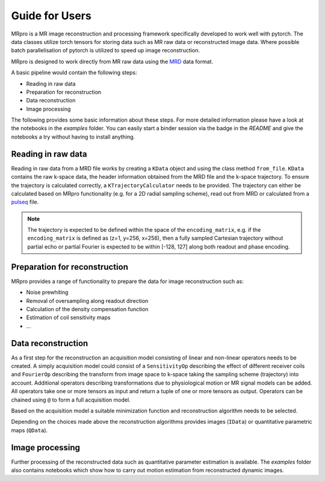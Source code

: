 ===============
Guide for Users
===============

MRpro is a MR image reconstruction and processing framework specifically developed to work well with pytorch.
The data classes utilize torch tensors for storing data such as MR raw data or reconstructed image data.
Where possible batch parallelisation of pytorch is utilized to speed up image reconstruction.

MRpro is designed to work directly from MR raw data using the  `MRD <https://ismrmrd.readthedocs.io/en/latest/>`_ data format.

A basic pipeline would contain the following steps:

* Reading in raw data
* Preparation for reconstruction
* Data reconstruction
* Image processing

The following provides some basic information about these steps.
For more detailed information please have a look at the notebooks in the *examples* folder.
You can easily start a binder session via the badge in the *README* and give the notebooks a try without having to
install anything.

Reading in raw data
===================
Reading in raw data from a MRD file works by creating a ``KData`` object and using the class method ``from_file``.
``KData`` contains the raw k-space data, the header information obtained from the MRD file and the k-space trajectory.
To ensure the trajectory is calculated correctly, a ``KTrajectoryCalculator`` needs to be provided.
The trajectory can either be calculated based on MRpro functionality (e.g. for a 2D radial sampling scheme), read out
from MRD or calculated from a `pulseq <http://pulseq.github.io/>`_ file.

.. note::
    The trajectory is expected to be defined within the space of the ``encoding_matrix``, e.g. if the
    ``encoding_matrix`` is defined as (z=1, y=256, x=256), then a fully sampled Cartesian trajectory without partial
    echo or partial Fourier is expected to be within [-128, 127] along both readout and phase encoding.

Preparation for reconstruction
==============================
MRpro provides a range of functionality to prepare the data for image reconstruction such as:

* Noise prewhiting
* Removal of oversampling along readout direction
* Calculation of the density compensation function
* Estimation of coil sensitivity maps
* ...

Data reconstruction
===================
As a first step for the reconstruction an acquisition model consisting of linear and non-linear operators needs to
be created. A simply acquisition model could consist of a ``SensitivityOp`` describing the effect of different
receiver coils and ``FourierOp`` describing the transform from image space to k-space taking the sampling scheme
(trajectory) into account. Additional operators describing transformations due to physiological motion or
MR signal models can be added.
All operators take one or more tensors as input and return a tuple of one or more tensors as output.
Operators can be chained using ``@`` to form a full acquisition model.

Based on the acquisition model a suitable minimization function and reconstruction algorithm needs to be selected.

Depending on the choices made above the reconstruction algorithms provides images (``IData``) or quantitative
parametric maps (``QData``).

Image processing
================
Further processing of the reconstructed data such as quantitative parameter estimation is available.
The *examples* folder also contains notebooks which show how to carry out motion estimation from reconstructed dynamic
images.
